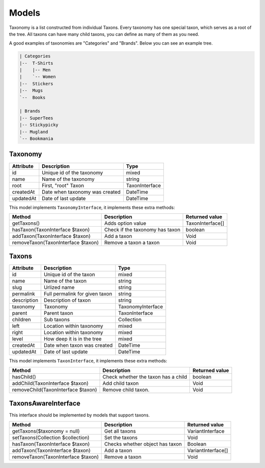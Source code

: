 Models
======

Taxonomy is a list constructed from individual Taxons. Every taxonomy has one special taxon, which serves as a root of the tree.
All taxons can have many child taxons, you can define as many of them as you need.

A good examples of taxonomies are "Categories" and "Brands". Below you can see an example tree.

.. code-block:: text

    | Categories
    |--  T-Shirts
    |    |-- Men
    |    `-- Women
    |--  Stickers
    |--  Mugs
    `--  Books

    | Brands
    |-- SuperTees
    |-- Stickypicky
    |-- Mugland
    `-- Bookmania

Taxonomy
--------

+-----------------+--------------------------------+------------------------+
| Attribute       | Description                    | Type                   |
+=================+================================+========================+
| id              | Unique id of the taxonomy      | mixed                  |
+-----------------+--------------------------------+------------------------+
| name            | Name of the taxonomy           | string                 |
+-----------------+--------------------------------+------------------------+
| root            | First, "root" Taxon            | TaxonInterface         |
+-----------------+--------------------------------+------------------------+
| createdAt       | Date when taxonomy was created | \DateTime              |
+-----------------+--------------------------------+------------------------+
| updatedAt       | Date of last update            | \DateTime              |
+-----------------+--------------------------------+------------------------+

This model implements ``TaxonomyInterface``, it implements these extra methods:

+------------------------------------+-------------------------------------+----------------------------+
| Method                             | Description                         | Returned value             |
+====================================+=====================================+============================+
| getTaxons()                        | Adds option value                   | TaxonInterface[]           |
+------------------------------------+-------------------------------------+----------------------------+
| hasTaxon(TaxonInterface $taxon)    | Check if the taxonomy has taxon     | boolean                    |
+------------------------------------+-------------------------------------+----------------------------+
| addTaxon(TaxonInterface $taxon)    | Add a taxon                         | Void                       |
+------------------------------------+-------------------------------------+----------------------------+
| removeTaxon(TaxonInterface $taxon) | Remove a taxon a taxon              | Void                       |
+------------------------------------+-------------------------------------+----------------------------+


Taxons
------

+-----------------+--------------------------------+------------------------+
| Attribute       | Description                    | Type                   |
+=================+================================+========================+
| id              | Unique id of the taxon         | mixed                  |
+-----------------+--------------------------------+------------------------+
| name            | Name of the taxon              | string                 |
+-----------------+--------------------------------+------------------------+
| slug            | Urlized name                   | string                 |
+-----------------+--------------------------------+------------------------+
| permalink       | Full permalink for given taxon | string                 |
+-----------------+--------------------------------+------------------------+
| description     | Description of taxon           | string                 |
+-----------------+--------------------------------+------------------------+
| taxonomy        | Taxonomy                       | TaxonomyInterface      |
+-----------------+--------------------------------+------------------------+
| parent          | Parent taxon                   | TaxonInterface         |
+-----------------+--------------------------------+------------------------+
| children        | Sub taxons                     | Collection             |
+-----------------+--------------------------------+------------------------+
| left            | Location within taxonomy       | mixed                  |
+-----------------+--------------------------------+------------------------+
| right           | Location within taxonomy       | mixed                  |
+-----------------+--------------------------------+------------------------+
| level           | How deep it is in the tree     | mixed                  |
+-----------------+--------------------------------+------------------------+
| createdAt       | Date when taxon was created    | \DateTime              |
+-----------------+--------------------------------+------------------------+
| updatedAt       | Date of last update            | \DateTime              |
+-----------------+--------------------------------+------------------------+

This model implements ``TaxonInterface``, it implements these extra methods:

+------------------------------------+-------------------------------------+----------------+
| Method                             | Description                         | Returned value |
+====================================+=====================================+================+
| hasChild()                         | Check whether the taxon has a child | boolean        |
+------------------------------------+-------------------------------------+----------------+
| addChild(TaxonInterface $taxon)    | Add child taxon                     | Void           |
+------------------------------------+-------------------------------------+----------------+
| removeChild(TaxonInterface $taxon) | Remove child taxon.                 | Void           |
+------------------------------------+-------------------------------------+----------------+

TaxonsAwareInterface
--------------------

This interface should be implemented by models that support taxons.

+------------------------------------+---------------------------------+--------------------+
| Method                             | Description                     | Returned value     |
+====================================+=================================+====================+
| getTaxons($taxonomy = null)        | Get all taxons                  | VariantInterface   |
+------------------------------------+---------------------------------+--------------------+
| setTaxons(Collection $collection)  | Set the taxons                  | Void               |
+------------------------------------+---------------------------------+--------------------+
| hasTaxon(TaxonInterface $taxon)    | Checks whether object has taxon | Boolean            |
+------------------------------------+---------------------------------+--------------------+
| addTaxon(TaxonInterface $taxon)    | Add a taxon                     | VariantInterface[] |
+------------------------------------+---------------------------------+--------------------+
| removeTaxon(TaxonInterface $taxon) | Remove a taxon                  | Void               |
+------------------------------------+---------------------------------+--------------------+